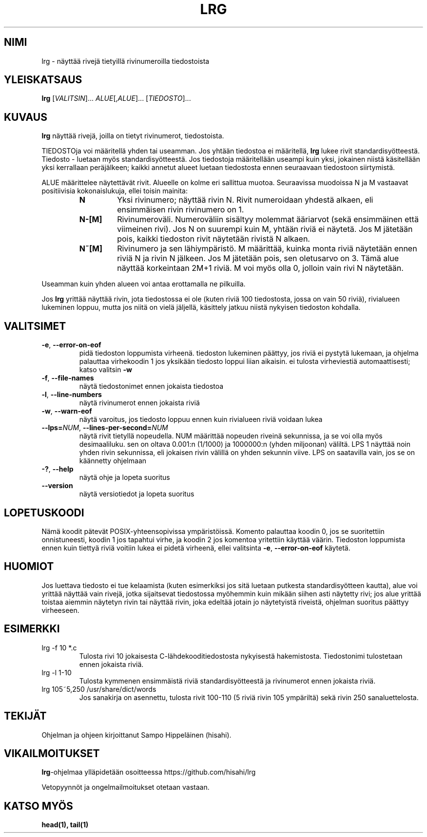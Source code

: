 .TH LRG 1
.SH NIMI
lrg \- näyttää rivejä tietyillä rivinumeroilla tiedostoista
.SH YLEISKATSAUS
.B lrg
[\fI\,VALITSIN\/\fR]... \fI\,ALUE\fR[,\fI\,ALUE\/\fR]... [\fI\,TIEDOSTO\/\fR]...
.SH KUVAUS
.B lrg
näyttää rivejä, joilla on tietyt rivinumerot, tiedostoista.

TIEDOSTOja voi määritellä yhden tai useamman. Jos yhtään tiedostoa ei
määritellä,
.B lrg
lukee rivit standardisyötteestä. Tiedosto - luetaan myös standardisyötteestä.
Jos tiedostoja määritellään useampi kuin yksi, jokainen niistä käsitellään
yksi kerrallaan peräjälkeen; kaikki annetut alueet luetaan tiedostosta ennen
seuraavaan tiedostoon siirtymistä.

ALUE määrittelee näytettävät rivit. Alueelle on kolme eri sallittua muotoa.
Seuraavissa muodoissa N ja M vastaavat positiivisia kokonaislukuja, ellei toisin
mainita:

.RS
.IP \fBN\fP
Yksi rivinumero; näyttää rivin N. Rivit numeroidaan yhdestä alkaen, eli
ensimmäisen rivin rivinumero on 1.
.IP \fBN\-[M]\fP
Rivinumeroväli. Numeroväliin sisältyy molemmat ääriarvot (sekä ensimmäinen että
viimeinen rivi). Jos N on suurempi kuin M, yhtään riviä ei näytetä. Jos M
jätetään pois, kaikki tiedoston rivit näytetään rivistä N alkaen.
.IP \fBN~[M]\fP
Rivinumero ja sen lähiympäristö. M määrittää, kuinka monta riviä näytetään ennen
riviä N ja rivin N jälkeen. Jos M jätetään pois, sen oletusarvo on 3. Tämä alue
näyttää korkeintaan 2M+1 riviä. M voi myös olla 0, jolloin vain rivi N
näytetään.
.RE

Useamman kuin yhden alueen voi antaa erottamalla ne pilkuilla.

Jos
.B lrg
yrittää näyttää rivin, jota tiedostossa ei ole (kuten riviä 100 tiedostosta,
jossa on vain 50 riviä), rivialueen lukeminen loppuu, mutta jos niitä on vielä
jäljellä, käsittely jatkuu niistä nykyisen tiedoston kohdalla.

.SH VALITSIMET
.TP
\fB\-e\fR, \fB\-\-error\-on\-eof\fR
pidä tiedoston loppumista virheenä. tiedoston lukeminen päättyy, jos riviä ei
pystytä lukemaan, ja ohjelma palauttaa virhekoodin 1 jos yksikään tiedosto
loppui liian aikaisin. ei tulosta virheviestiä automaattisesti; katso
valitsin \fB\-w\fR
.TP
\fB\-f\fR, \fB\-\-file\-names\fR
näytä tiedostonimet ennen jokaista tiedostoa
.TP
\fB\-l\fR, \fB\-\-line\-numbers\fR
näytä rivinumerot ennen jokaista riviä
.TP
\fB\-w\fR, \fB\-\-warn\-eof\fR
näytä varoitus, jos tiedosto loppuu ennen kuin rivialueen riviä voidaan lukea
.TP
\fB\-\-lps=\fI\,NUM\/\fR, \fB\-\-lines\-per\-second=\fI\,NUM\/\fR
näytä rivit tietyllä nopeudella. NUM määrittää nopeuden riveinä sekunnissa,
ja se voi olla myös desimaaliluku. sen on oltava 0.001:n (1/1000) ja 1000000:n
(yhden miljoonan) väliltä. LPS 1 näyttää noin yhden rivin sekunnissa, eli
jokaisen rivin välillä on yhden sekunnin viive. LPS on saatavilla vain, jos se
on käännetty ohjelmaan
.TP
\fB\-?\fR, \fB\-\-help\fR
näytä ohje ja lopeta suoritus
.TP
\fB\-\-version\fR
näytä versiotiedot ja lopeta suoritus
.SH LOPETUSKOODI
Nämä koodit pätevät POSIX-yhteensopivissa ympäristöissä. Komento palauttaa
koodin 0, jos se suoritettiin onnistuneesti, koodin 1 jos tapahtui virhe, ja
koodin 2 jos komentoa yritettiin käyttää väärin. Tiedoston loppumista ennen kuin
tiettyä riviä voitiin lukea ei pidetä virheenä, ellei valitsinta \fB\-e\fR,
\fB\-\-error\-on\-eof\fR käytetä.
.SH HUOMIOT
Jos luettava tiedosto ei tue kelaamista (kuten esimerkiksi jos sitä luetaan
putkesta standardisyötteen kautta), alue voi yrittää näyttää vain rivejä, jotka
sijaitsevat tiedostossa myöhemmin kuin mikään siihen asti näytetty rivi; jos
alue yrittää toistaa aiemmin näytetyn rivin tai näyttää rivin, joka edeltää
jotain jo näytetyistä riveistä, ohjelman suoritus päättyy virheeseen.
.SH ESIMERKKI
.TP
lrg -f 10 *.c
Tulosta rivi 10 jokaisesta C-lähdekooditiedostosta nykyisestä hakemistosta.
Tiedostonimi tulostetaan ennen jokaista riviä.
.TP
lrg -l 1-10
Tulosta kymmenen ensimmäistä riviä standardisyötteestä ja rivinumerot ennen
jokaista riviä.
.TP
lrg 105~5,250 /usr/share/dict/words
Jos sanakirja on asennettu, tulosta rivit 100-110 (5 riviä rivin 105 ympäriltä)
sekä rivin 250 sanaluettelosta.
.SH TEKIJÄT
Ohjelman ja ohjeen kirjoittanut Sampo Hippeläinen (hisahi).
.SH VIKAILMOITUKSET
\fB\,lrg\fR\-ohjelmaa ylläpidetään osoitteessa
https://github.com/hisahi/lrg

Vetopyynnöt ja ongelmailmoitukset otetaan vastaan.
.SH KATSO MYÖS
.BR head(1),
.BR tail(1)
.PP